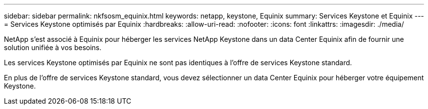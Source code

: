 ---
sidebar: sidebar 
permalink: nkfsosm_equinix.html 
keywords: netapp, keystone, Equinix 
summary: Services Keystone et Equinix 
---
= Services Keystone optimisés par Equinix
:hardbreaks:
:allow-uri-read: 
:nofooter: 
:icons: font
:linkattrs: 
:imagesdir: ./media/


[role="lead"]
NetApp s'est associé à Equinix pour héberger les services NetApp Keystone dans un data Center Equinix afin de fournir une solution unifiée à vos besoins.

Les services Keystone optimisés par Equinix ne sont pas identiques à l'offre de services Keystone standard.

En plus de l'offre de services Keystone standard, vous devez sélectionner un data Center Equinix pour héberger votre équipement Keystone.
